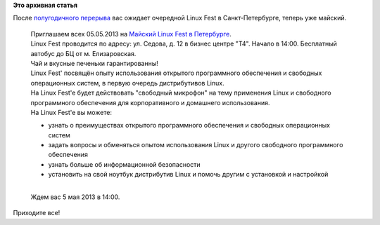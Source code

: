 .. title:  Майский Linux Fest в Петербурге
.. slug: Майский-linux-fest-в-Петербурге
.. date: 2013-04-24 13:56:25
.. tags:
.. category:
.. link:
.. description:
.. type: text
.. author: Peter Lemenkov

**Это архивная статья**


После `полугодичного
перерыва </content/Предновогодний-петербургский-linux-fest>`__ вас
ожидает очередной Linux Fest в Санкт-Петербурге, теперь уже майский.


    | Приглашаем всех 05.05.2013 на `Майский Linux Fest в
      Петербурге <http://vk.com/event52849322>`__.

    | Linux Fest проводится по адресу: ул. Седова, д. 12 в бизнес центре
      "T4". Начало в 14:00. Бесплатный автобус до БЦ от м. Елизаровская.

    | Чай и вкусные печеньки гарантированны!
    | Linux Fest' посвящён опыту использования открытого программного
      обеспечения и свободных операционных систем, в первую очередь
      дистрибутивов Linux.

    | На Linux Fest'e будет действовать "свободный микрофон" на тему
      применения Linux и свободного программного обеспечения для
      корпоративного и домашнего использования.

    | На Linux Fest'e вы можете:

    -  узнать о преимуществах открытого программного обеспечения и
       свободных операционных систем
    -  задать вопросы и обменяться опытом использования Linux и другого
       свободного программного обеспечения
    -  узнать больше об информационной безопасности
    -  установить на свой ноутбук дистрибутив Linux и помочь другим с
       установкой и настройкой

    | 
    | Ждем вас 5 мая 2013 в 14:00.


Приходите все!
